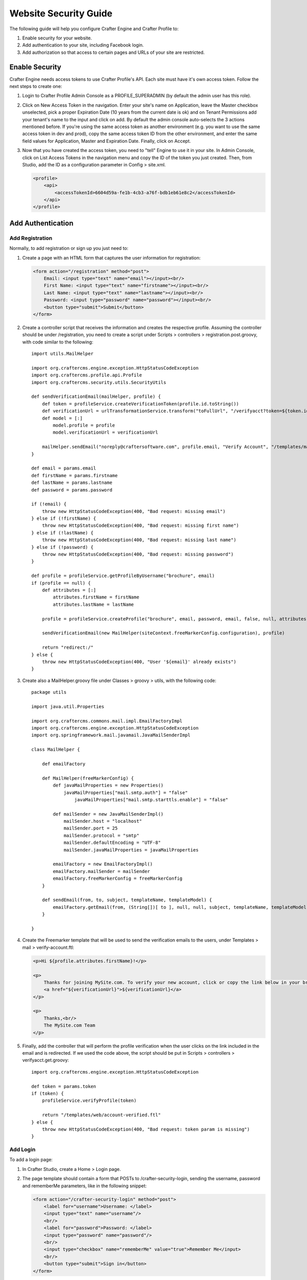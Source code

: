 .. highlight:: groovy

======================
Website Security Guide
======================

The following guide will help you configure Crafter Engine and Crafter Profile to:

#.  Enable security for your website.
#.  Add authentication to your site, including Facebook login.
#.  Add authorization so that access to certain pages and URLs of your site are restricted.

---------------
Enable Security
---------------

Crafter Engine needs access tokens to use Crafter Profile's API. Each site must have it's own access token. Follow the next steps to
create one:

#.  Login to Crafter Profile Admin Console as a PROFILE_SUPERADMIN (by default the admin user has this role).
#.  Click on New Access Token in the navigation. Enter your site's name on Application, leave the Master checkbox unselected, pick a
    proper Expiration Date (10 years from the current date is ok) and on Tenant Permissions add your tenant's name to the input and
    click on add. By default the admin console auto-selects the 3 actions mentioned before. If you're using the same access token as
    another environment (e.g. you want to use the same access token in dev and prod), copy the same access token ID from the other
    environment, and enter the same field values for Application, Master and Expiration Date. Finally, click on Accept.

    .. image:: /_static/images/new_access_token.png

#.  Now that you have created the access token, you need to "tell" Engine to use it in your site. In Admin Console, click on List Access
    Tokens in the navigation menu and copy the ID of the token you just created. Then, from Studio, add the ID as a configuration parameter
    in Config > site.xml.

    .. code-block:: xml

        <profile>
            <api>
                <accessTokenId>6604d59a-fe1b-4cb3-a76f-bdb1eb61e8c2</accessTokenId>
            </api>
        </profile>

------------------
Add Authentication
------------------

Add Registration
================

Normally, to add registration or sign up you just need to:

#.  Create a page with an HTML form that captures the user information for registration:

    .. code-block:: html

        <form action="/registration" method="post">
            Email: <input type="text" name="email"></input><br/>
            First Name: <input type="text" name="firstname"></input><br/>
            Last Name: <input type="text" name="lastname"></input><br/>
            Password: <input type="password" name="password"></input><br/>
            <button type="submit">Submit</button>
        </form>

#.  Create a controller script that receives the information and creates the respective profile. Assuming the controller should be
    under /registration, you need to create a script under Scripts > controllers > registration.post.groovy, with code similar to
    the following:
    ::

        import utils.MailHelper

        import org.craftercms.engine.exception.HttpStatusCodeException
        import org.craftercms.profile.api.Profile
        import org.craftercms.security.utils.SecurityUtils

        def sendVerificationEmail(mailHelper, profile) {
            def token = profileService.createVerificationToken(profile.id.toString())
            def verificationUrl = urlTransformationService.transform("toFullUrl", "/verifyacct?token=${token.id}")
            def model = [:]
                model.profile = profile
                model.verificationUrl = verificationUrl

            mailHelper.sendEmail("noreply@craftersoftware.com", profile.email, "Verify Account", "/templates/mail/verify-account.ftl", model)
        }

        def email = params.email
        def firstName = params.firstname
        def lastName = params.lastname
        def password = params.password

        if (!email) {
            throw new HttpStatusCodeException(400, "Bad request: missing email")
        } else if (!firstName) {
            throw new HttpStatusCodeException(400, "Bad request: missing first name")
        } else if (!lastName) {
            throw new HttpStatusCodeException(400, "Bad request: missing last name")
        } else if (!password) {
            throw new HttpStatusCodeException(400, "Bad request: missing password")
        }

        def profile = profileService.getProfileByUsername("brochure", email)
        if (profile == null) {
            def attributes = [:]
                attributes.firstName = firstName
                attributes.lastName = lastName

            profile = profileService.createProfile("brochure", email, password, email, false, null, attributes, null)

            sendVerificationEmail(new MailHelper(siteContext.freeMarkerConfig.configuration), profile)

            return "redirect:/"
        } else {
            throw new HttpStatusCodeException(400, "User '${email}' already exists")
        }

#.  Create also a MailHelper.groovy file under Classes > groovy > utils, with the following code:
    ::

        package utils

        import java.util.Properties

        import org.craftercms.commons.mail.impl.EmailFactoryImpl
        import org.craftercms.engine.exception.HttpStatusCodeException
        import org.springframework.mail.javamail.JavaMailSenderImpl

        class MailHelper {

            def emailFactory

            def MailHelper(freeMarkerConfig) {
                def javaMailProperties = new Properties()
                    javaMailProperties["mail.smtp.auth"] = "false"
            		javaMailProperties["mail.smtp.starttls.enable"] = "false"

                def mailSender = new JavaMailSenderImpl()
                    mailSender.host = "localhost"
                    mailSender.port = 25
                    mailSender.protocol = "smtp"
                    mailSender.defaultEncoding = "UTF-8"
                    mailSender.javaMailProperties = javaMailProperties

                emailFactory = new EmailFactoryImpl()
                emailFactory.mailSender = mailSender
                emailFactory.freeMarkerConfig = freeMarkerConfig
            }

            def sendEmail(from, to, subject, templateName, templateModel) {
                emailFactory.getEmail(from, (String[])[ to ], null, null, subject, templateName, templateModel, true).send()
            }

        }

#.  Create the Freemarker template that will be used to send the verification emails to the users, under Templates > mail >
    verify-account.ftl:

    .. code-block:: html

        <p>Hi ${profile.attributes.firstName}!</p>

        <p>
            Thanks for joining MySite.com. To verify your new account, click or copy the link below in your browser:<br/>
            <a href="${verificationUrl}">${verificationUrl}</a>
        </p>

        <p>
            Thanks,<br/>
            The MySite.com Team
        </p>

#.  Finally, add the controller that will perform the profile verification when the user clicks on the link included in the email and
    is redirected. If we used the code above, the script should be put in Scripts > controllers > verifyacct.get.groovy:
    ::

        import org.craftercms.engine.exception.HttpStatusCodeException

        def token = params.token
        if (token) {
            profileService.verifyProfile(token)

            return "/templates/web/account-verified.ftl"
        } else {
            throw new HttpStatusCodeException(400, "Bad request: token param is missing")
        }

Add Login
=========

To add a login page:

#.  In Crafter Studio, create a Home > Login page.
#.  The page template should contain a form that POSTs to /crafter-security-login, sending the username, password and rememberMe
    parameters, like in the following snippet:

    .. code-block:: html

        <form action="/crafter-security-login" method="post">
            <label for="username">Username: </label>
            <input type="text" name="username"/>
            <br/>
            <label for="password">Password: </label>
            <input type="password" name="password"/>
            <br/>
            <input type="checkbox" name="rememberMe" value="true">Remember Me</input>
            <br/>
            <button type="submit">Sign in</button>
        </form>

Add Logout
==========

To add logout, just add a link in the global header that points to /crafter-security-logout:

.. code-block:: html

    <a href="/crafter-security-logout">Log Out</a>

Add Facebook Login
==================

#.  Be sure there's a connections attribute of Complex type defined for the site's Crafter Profile Tenant. This attribute is needed to
    store the Facebook connection info. To add this attribute to the Tenant, go to Crafter Profile Admin Console, select the Tenant and
    then add the attribute.

    .. image:: /_static/images/connections_attribute.png

#.  Add the Facebook appSecret and appKey to your site's config (in Studio, Config > site.xml), like this:

    .. code-block:: xml

        <socialConnections>
            <facebookConnectionFactory>
                <appId>000000000000000</appId>
                <appSecret>c852cb30cda311e488300800200c9a66</appSecret>
            </facebookConnectionFactory>
        </socialConnections>

#.  Add a JS method that is triggered when the user clicks on the "Login with Facebook" button, that displays the FB login popup when the
    user clicks on "Connect with Facebook":

    .. code-block:: javascript

        $("#connect").click(function() {
            try {
                var top = (screen.height / 2) - (300/ 2);
                var left = (screen.width / 2) - (500 / 2);
                var fbDialog = window.open('/connect/facebook_dialog', 'fbDialog', 'width=500, height=300, top=' + top + ', left=' + left);
                var interval = setInterval(function() {
                    if (fbDialog == null || fbDialog.closed) {
                        clearInterval(interval);

                        location.reload();
                    }
                }, 1000);
            } catch(e) {}
        }

#.  Add a controller script under Scripts > controllers > connect > facebook_dialog.get.groovy, that will redirect to the actual
    Facebook login when the popup appears. The whole FB login process can be done with the help of the ``providerLoginSupport``,
    provided automatically to all scripts. The ``start(tenant, providerId, request, additionalParams, connectSupport)`` method is used
    to create the proper Facebook redirect URL. Also, by creating a custom ``ConnectSupport`` with a callbackUrl you can tell Facebook
    the URL to redirect to after the user has logged in.
    ::

        import org.springframework.social.connect.web.ConnectSupport
        import org.springframework.util.LinkedMultiValueMap

        def connectSupport = new ConnectSupport()
            connectSupport.callbackUrl = urlTransformationService.transform("toFullUrl", "/connect/facebook")

        def additionalParams = new LinkedMultiValueMap<String, String>()
            additionalParams.add("scope", "email,public_profile")
            additionalParams.add("display", "popup")

        return "redirect:" + providerLoginSupport.start(siteContext.siteName, "facebook", request, additionalParams, connectSupport)

#.  Under Scripts > controllers > connect > facebook.get.groovy, add the script to complete the Facebook connection. By calling
    ``providerLoginSupport.complete(tenant, providerId, request)``, the login process will automatically be completed for you, and a
    new user will be created if there wasn't a previous one with the Facebook provided username or email.
    ::

        providerLoginSupport.complete(siteContext.siteName, "facebook", request)

        return "/templates/web/fb-login-done.ftl"

-----------------
Add Authorization
-----------------

Restrict Pages
==============

You can restrict pages based on whether a user is authenticated or has a certain role. To do this, you need to follow the next steps
to create in the page content type a Repeating Group with a text Input for the roles:

#.  In Studio, click on Admin Console.
#.  Click on Open Existing Type and select the content type for the pages that you want to restrict.
#.  On Controls, select the Repeating Group and add it to any Form Section (you can even create an Authorization section just for these
    fields).
#.  In the Repeating Group properties, set Authorized Roles as Title and Name / Variable Name as authorizedRoles.

    .. image:: /_static/images/authorized_roles_properties.png

#.  Add an Input control inside the Repeating Group, with Title Role and Name / Variable Name role.

    .. image:: /_static/images/role_properties.png

#.  Save the changes. The added fields should look like this:

    .. image:: /_static/images/authorization_section.png

With these changes, now you or any other content author can go to any page of this content type and add the roles that are required to
access the page. Two special roles which indicate authentication state can be used besides the roles that are included in user profiles:
``Anonymous`` and ``Authenticated``. The complete access check algorithm executed by Crafter Engine is described bellow:

#.  If the page doesn't contain any role, no authentication is needed.
#.  If the page has the role ``Anonymous``, no authentication is needed.
#.  If the page has the role ``Authenticated``, just authentication is needed.
#.  If the page has any other the roles, the user needs to be authenticated and have any of those roles.

Restrict URLs
=============

Sometimes is not enough to restrict a single page. Sometimes you need to restrict an entire site subtree, or restrict several static
assets. For this, Crafter CMS provides configuration parameters that allow you to restrict access based on URL patterns:
